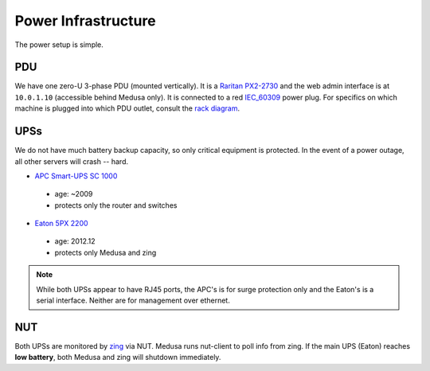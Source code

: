 ********************
Power Infrastructure
********************
The power setup is simple.

PDU
===
We have one zero-U 3-phase PDU (mounted vertically). It is a `Raritan PX2-2730`_
and the web admin interface is at ``10.0.1.10`` (accessible behind Medusa only).
It is connected to a red `IEC_60309`_ power plug. For specifics on which machine
is plugged into which PDU outlet, consult the `rack diagram <index>`_.

.. _Raritan PX2-2730: http://www.raritan.com/product-selector/pdu-detail/px2-2730
.. _IEC_60309: https://en.wikipedia.org/wiki/IEC_60309

UPSs
====
We do not have much battery backup capacity, so only critical equipment is
protected. In the event of a power outage, all other servers will crash
-- hard.

* `APC Smart-UPS SC 1000`_

 - age: ~2009
 - protects only the router and switches

* `Eaton 5PX 2200`_

 - age: 2012.12
 - protects only Medusa and zing

.. note::
  While both UPSs appear to have RJ45 ports, the APC's is for surge protection
  only and the Eaton's is a serial interface. Neither are for management over
  ethernet.

.. _APC Smart-UPS SC 1000: http://www.apc.com/shop/de/de/products/APC-Smart-UPS-SC-1000-VA-230-V-2-U-rackmontiert-Tower/P-SC1000I
.. _Eaton 5PX 2200: http://powerquality.eaton.de/5PX2200iRTN.aspx

NUT
===
Both UPSs are monitored by `zing <zing>`_ via NUT. Medusa runs nut-client to
poll info from zing. If the main UPS (Eaton) reaches **low battery**, both
Medusa and zing will shutdown immediately.
